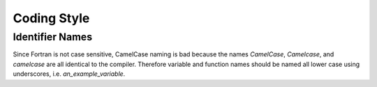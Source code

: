============
Coding Style
============

Identifier Names
==============

Since Fortran is not case sensitive, CamelCase naming is bad because
the names `CamelCase`, `Camelcase`, and `camelcase` are all identical
to the compiler. Therefore variable and function names should be named
all lower case using underscores, i.e. `an_example_variable`.
